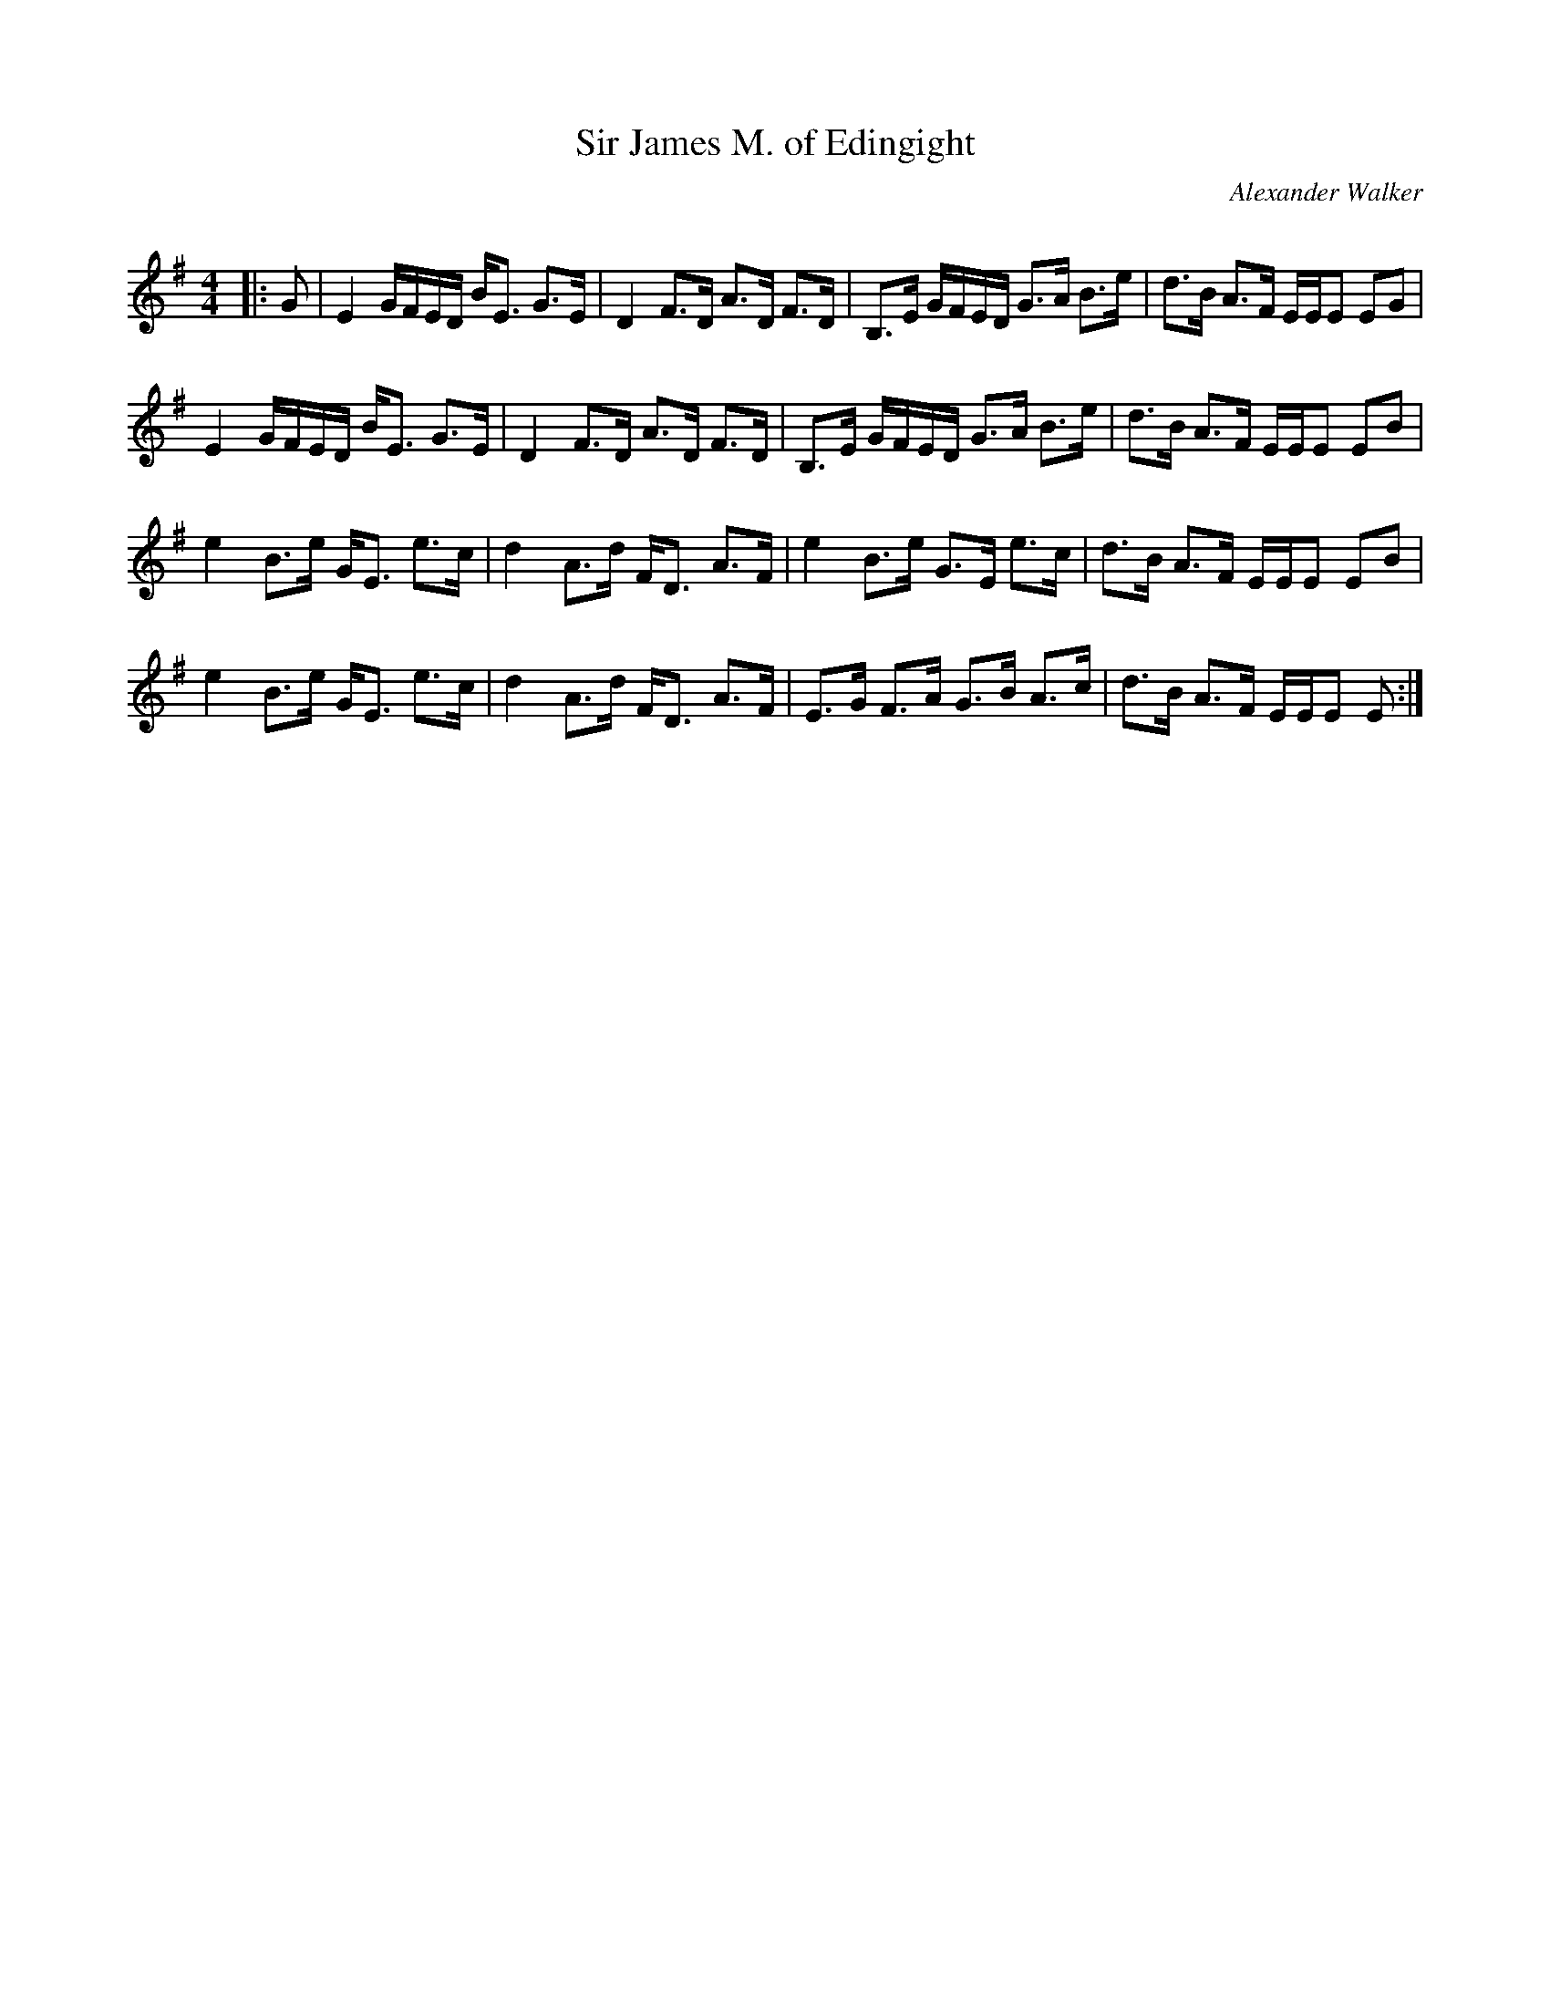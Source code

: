 X:1
T: Sir James M. of Edingight
C:Alexander Walker
R:Strathspey
Q: 128
K:Em
M:4/4
L:1/16
|:G2|E4 GFED BE3 G3E|D4 F3D A3D F3D|B,3E GFED G3A B3e|d3B A3F EEE2 E2G2|
E4 GFED BE3 G3E|D4 F3D A3D F3D|B,3E GFED G3A B3e|d3B A3F EEE2 E2B2|
e4 B3e GE3 e3c|d4 A3d FD3 A3F|e4 B3e G3E e3c|d3B A3F EEE2 E2B2|
e4 B3e GE3 e3c|d4 A3d FD3 A3F|E3G F3A G3B A3c|d3B A3F EEE2 E2:|
